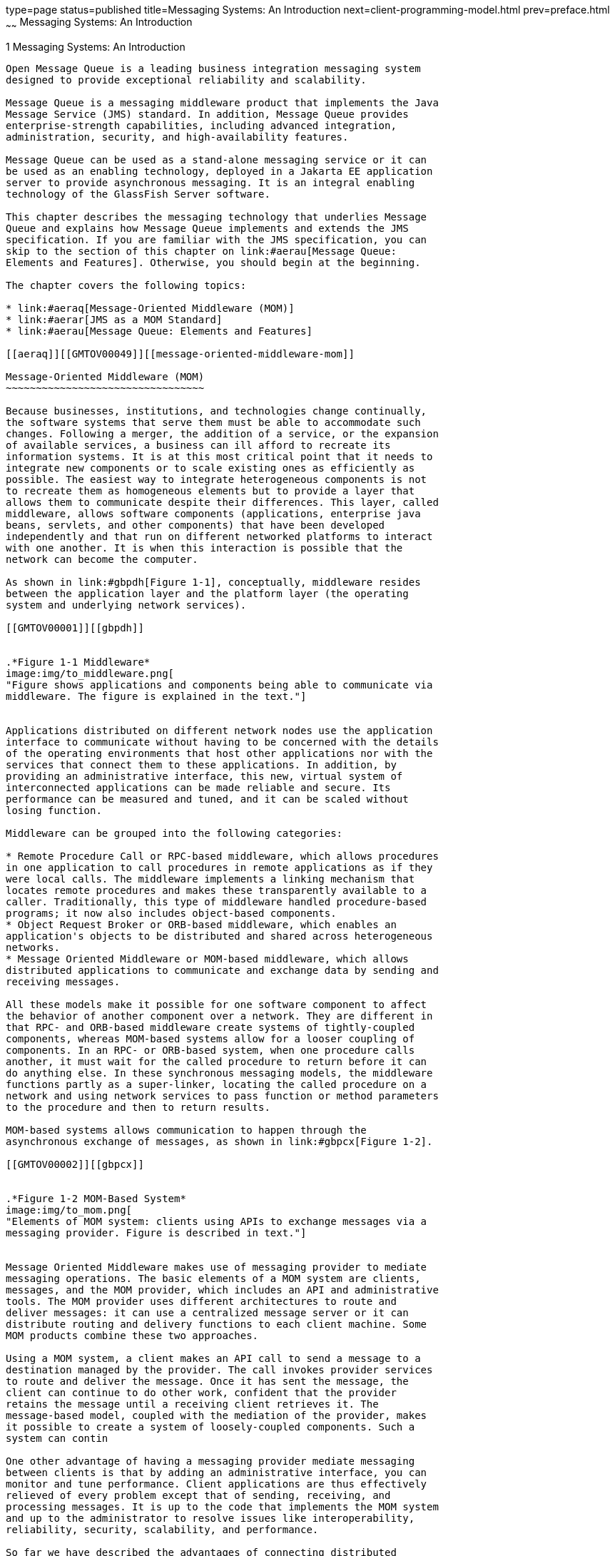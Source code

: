 type=page
status=published
title=Messaging Systems: An Introduction
next=client-programming-model.html
prev=preface.html
~~~~~~
Messaging Systems: An Introduction
==================================

[[GMTOV00025]][[aerap]]


[[messaging-systems-an-introduction]]
1 Messaging Systems: An Introduction
------------------------------------

Open Message Queue is a leading business integration messaging system
designed to provide exceptional reliability and scalability.

Message Queue is a messaging middleware product that implements the Java
Message Service (JMS) standard. In addition, Message Queue provides
enterprise-strength capabilities, including advanced integration,
administration, security, and high-availability features.

Message Queue can be used as a stand-alone messaging service or it can
be used as an enabling technology, deployed in a Jakarta EE application
server to provide asynchronous messaging. It is an integral enabling
technology of the GlassFish Server software.

This chapter describes the messaging technology that underlies Message
Queue and explains how Message Queue implements and extends the JMS
specification. If you are familiar with the JMS specification, you can
skip to the section of this chapter on link:#aerau[Message Queue:
Elements and Features]. Otherwise, you should begin at the beginning.

The chapter covers the following topics:

* link:#aeraq[Message-Oriented Middleware (MOM)]
* link:#aerar[JMS as a MOM Standard]
* link:#aerau[Message Queue: Elements and Features]

[[aeraq]][[GMTOV00049]][[message-oriented-middleware-mom]]

Message-Oriented Middleware (MOM)
~~~~~~~~~~~~~~~~~~~~~~~~~~~~~~~~~

Because businesses, institutions, and technologies change continually,
the software systems that serve them must be able to accommodate such
changes. Following a merger, the addition of a service, or the expansion
of available services, a business can ill afford to recreate its
information systems. It is at this most critical point that it needs to
integrate new components or to scale existing ones as efficiently as
possible. The easiest way to integrate heterogeneous components is not
to recreate them as homogeneous elements but to provide a layer that
allows them to communicate despite their differences. This layer, called
middleware, allows software components (applications, enterprise java
beans, servlets, and other components) that have been developed
independently and that run on different networked platforms to interact
with one another. It is when this interaction is possible that the
network can become the computer.

As shown in link:#gbpdh[Figure 1-1], conceptually, middleware resides
between the application layer and the platform layer (the operating
system and underlying network services).

[[GMTOV00001]][[gbpdh]]


.*Figure 1-1 Middleware*
image:img/to_middleware.png[
"Figure shows applications and components being able to communicate via
middleware. The figure is explained in the text."]


Applications distributed on different network nodes use the application
interface to communicate without having to be concerned with the details
of the operating environments that host other applications nor with the
services that connect them to these applications. In addition, by
providing an administrative interface, this new, virtual system of
interconnected applications can be made reliable and secure. Its
performance can be measured and tuned, and it can be scaled without
losing function.

Middleware can be grouped into the following categories:

* Remote Procedure Call or RPC-based middleware, which allows procedures
in one application to call procedures in remote applications as if they
were local calls. The middleware implements a linking mechanism that
locates remote procedures and makes these transparently available to a
caller. Traditionally, this type of middleware handled procedure-based
programs; it now also includes object-based components.
* Object Request Broker or ORB-based middleware, which enables an
application's objects to be distributed and shared across heterogeneous
networks.
* Message Oriented Middleware or MOM-based middleware, which allows
distributed applications to communicate and exchange data by sending and
receiving messages.

All these models make it possible for one software component to affect
the behavior of another component over a network. They are different in
that RPC- and ORB-based middleware create systems of tightly-coupled
components, whereas MOM-based systems allow for a looser coupling of
components. In an RPC- or ORB-based system, when one procedure calls
another, it must wait for the called procedure to return before it can
do anything else. In these synchronous messaging models, the middleware
functions partly as a super-linker, locating the called procedure on a
network and using network services to pass function or method parameters
to the procedure and then to return results.

MOM-based systems allows communication to happen through the
asynchronous exchange of messages, as shown in link:#gbpcx[Figure 1-2].

[[GMTOV00002]][[gbpcx]]


.*Figure 1-2 MOM-Based System*
image:img/to_mom.png[
"Elements of MOM system: clients using APIs to exchange messages via a
messaging provider. Figure is described in text."]


Message Oriented Middleware makes use of messaging provider to mediate
messaging operations. The basic elements of a MOM system are clients,
messages, and the MOM provider, which includes an API and administrative
tools. The MOM provider uses different architectures to route and
deliver messages: it can use a centralized message server or it can
distribute routing and delivery functions to each client machine. Some
MOM products combine these two approaches.

Using a MOM system, a client makes an API call to send a message to a
destination managed by the provider. The call invokes provider services
to route and deliver the message. Once it has sent the message, the
client can continue to do other work, confident that the provider
retains the message until a receiving client retrieves it. The
message-based model, coupled with the mediation of the provider, makes
it possible to create a system of loosely-coupled components. Such a
system can contin

One other advantage of having a messaging provider mediate messaging
between clients is that by adding an administrative interface, you can
monitor and tune performance. Client applications are thus effectively
relieved of every problem except that of sending, receiving, and
processing messages. It is up to the code that implements the MOM system
and up to the administrator to resolve issues like interoperability,
reliability, security, scalability, and performance.

So far we have described the advantages of connecting distributed
components using message-oriented middleware. There are also
disadvantages: one of them results from the loose coupling itself. With
a synchronous messaging system, the calling function does not return
until the called function has finished its task. In an asynchronous
system, the calling client can continue to load work upon the recipient
until the resources needed to handle this work are depleted and the
called component fails. Of course, these conditions can be minimized or
avoided by monitoring performance and adjusting message flow, but this
is work that is not needed with a synchronous messaging system. The
important thing is to understand the advantages and liabilities of each
kind of system. Each system is appropriate for different kinds of tasks.
Sometimes, you will need to combine the two kinds of systems to obtain
the exact behavior you need.

link:#gbpdl[Figure 1-3] shows the way a MOM system can enable
communication between two synchronous messaging systems (for example,
two RPC-based systems). The left side of the figure shows an application
that distributes client, server, and data store components on different
networked nodes for improved performance. This is a discount airline
reservation system: an end user pays a fee to use this service, which
allows it to find the lowest available fare for given destinations and
times. The data store holds information about registered users and about
airlines that participate in this program. Based on the user's request,
logic on the server queries participating airlines for prices, sorts
through the information, and presents the three lowest bids to the user.
The right side of the picture shows an RPC-based system that represents
the ticket/reservation system for any one of the participating airlines.
The right side of the picture would be replicated for as many airlines
as the discounter is connected to. For each such airline, the data store
would hold information about available flights (seating, flight times,
and prices). The server component would update that information in
response to data input by the end user. The airline server also
subscribes to the MOM service, accepting requests for information from
the discount reservation system and returning seating and pricing
information. If a customer decides to purchase a discounted ticket on a
PanWorld flight, the server component for that system would update the
information in the data store and then either generate a ticket for the
requester or send a message to the discounting service to generate the
ticket.

[[GMTOV00003]][[gbpdl]]


.*Figure 1-3 Combining RPC and MOM Systems*
image:img/to_rpc_mom.png[
"Figure shows two RPC based systems communication via a MOM system.
Figure is explained in the text."]


This example illustrates some of the differences between RPC and MOM
systems. The difference in the way in which distributed components are
coupled has already been mentioned. Another difference is that while RPC
systems are often used to distribute and connect client and server
components in which the client component is directly accessed by an
end-user, with MOM systems, client components are often heterogeneous
software systems that can only interoperate by means of asynchronous
messaging.

A more serious problem with MOM systems arises from the fact that MOMs
are implemented as proprietary products. What happens when your company,
which depends on SuperMOM-X acquires a company that uses SuperMOM-Y? To
resolve this problem, a standard messaging interface is needed. If both
SuperMOM-X and SuperMOM-Y implemented this interface, then applications
developed to run on one system could also run on the other. Such an
interface should be simple to learn but provide enough features to
support sophisticated messaging applications. The Java Message Service
(JMS) specification, introduced in 1998, aimed to do just that. The next
section describes the basic features of JMS and explains how the
standard was developed to embrace common elements of existing
proprietary MOM products as well as to allow for differences and further
growth.

[[aerar]][[GMTOV00050]][[jms-as-a-mom-standard]]

JMS as a MOM Standard
~~~~~~~~~~~~~~~~~~~~~

The Java Messaging Service specification was originally developed to
allow Java applications access to existing MOM systems. Since its
introduction, it has been adopted by many existing MOM vendors and it
has been implemented as an asynchronous messaging system in its own
right.

In creating the JMS specification, its designers wanted to capture the
following essential elements of existing messaging systems:

* The concept of a messaging provider that routes and delivers messages
* Support for reliable message delivery
* Distinct messaging patterns or domains such as point-to-point
messaging and publish/subscribe messaging
* Facilities for pushing messages to message consumers (asynchronous
receipt) and having them pulled by message consumers (synchronous
receipt).
* Common message formats such as stream, text, and byte

Vendors implement the JMS specification by supplying a JMS provider
consisting of libraries that implement the JMS interfaces, of
functionality for routing and delivering messages, and of administrative
tools that manage, monitor, and tune the messaging service. Routing and
delivery functions can be performed by a centralized message server, or
they can be implemented through functionality that is part of each
client's runtime.

Equally, a JMS provider can play a variety of roles: it can be created
as a stand-alone product or as an embedded component in a larger
distributed runtime system. As a standalone product, it could be used to
define the backbone of an enterprise application integration system;
embedded in an application server, it could support inter-component
messaging. For example, Jakarta Platform Enterprise Edition (Jakarta EE) uses
a JMS provider to implement message-driven beans and to allow EJB
components to send and receive messages asynchronously.

To have created a standard that included all features of existing
systems would have resulted in a system that was hard to learn and
difficult to implement. Instead, JMS defined a least common denominator
of messaging concepts and features. This resulted in a standard that is
easy to learn and that maximizes the portability of JMS applications
across JMS providers. It's important to note that JMS is an API
standard, not a protocol standard. Because all JMS clients implement the
same interface, it is easy to port one vendor's clinet to another
vendor's JMS provide implementation. But different JMS vendors typically
cannot communicate directly with one another.

The next section describes the basic objects and messaging patterns
defined by the JMS specification.

[[aeras]][[GMTOV00115]][[jms-messaging-objects-and-domains]]

JMS Messaging Objects and Domains
^^^^^^^^^^^^^^^^^^^^^^^^^^^^^^^^^

In order to send or receive messages, a JMS client must first connect to
a JMS message server (most often called a broker): the connection opens
a channel of communication between the client and the broker. Next, the
client must set up a session for creating, producing, and consuming
messages. You can think of the session as a stream of messages defining
a particular conversation between the client and the broker. The client
itself is a message producer and/or a message consumer. The message
producer sends a message to a destination that the broker manages. The
message consumer accesses that destination to consume the message. The
message includes a header, optional properties, and a body. The body
holds the data; the header contains information the broker needs to
route and manage the message; and the properties can be defined by
client applications or by a provider to serve their own needs in
processing messages. Connections, sessions, destinations, messages,
producers, and consumers are the basic objects that make up a JMS
application.

Using these basic objects, a client application can use two messaging
patterns (or domains) to send and receive messages. These are shown in
link:#gbpdg[Figure 1-4].

[[GMTOV00004]][[gbpdg]]


.*Figure 1-4 JMS Messaging Domains*
image:img/to_2domains.png[
"Figure shows one client sending messages using a queue and another
client sending messages using a topic. Figure is explained in text."]


Clients A and B are message producers, sending messages to clients C, D,
E, and F by way of two different kinds of destinations.

* Messaging between clients A, C, and D illustrates the point-to-point
domain. Using this pattern, a client sends a message to a queue
destination from which only one receiver may get it. No other receiver
accessing that destination can get that specific message.
* Messaging between clients B, E, and F illustrates the
publish/subscribe domain. Using this broadcast pattern, a client sends a
message to a topic destination from which any number of consuming
subscribers can retrieve it. Each subscriber gets its own copy of the
message.

Message consumers in either domain can choose to receive messages
synchronously or asynchronously. Synchronous consumers make an explicit
call to retrieve a message; asynchronous consumers specify a callback
method that is invoked to pass a pending message. Consumers can also
filter out messages by specifying selection criteria for incoming
messages.

[[aerat]][[GMTOV00116]][[administered-objects]]

Administered Objects
^^^^^^^^^^^^^^^^^^^^

The JMS specification created a standard that combined many elements of
existing MOM systems without attempting to exhaust all possibilities.
Rather, it sought to set up an extensible scheme that could accommodate
differences and future growth. JMS leaves a number of messaging elements
up to the individual JMS providers to define and implement. These
include load balancing, standard error messages, administrative APIs,
security, the underlying wire protocols, and message stores. The next
section, link:#aerau[Message Queue: Elements and Features] describes how
Message Queue implements many of these elements and how it extends the
JMS specification.

Two messaging elements that the JMS specification does not completely
define are connection factories and destinations. Although these are
fundamental elements in the JMS programming model, there were so many
existing and anticipated differences in the ways providers define and
manage these objects, that it was neither possible nor desirable to
create a common definition. Therefore, these two provider-specific
objects, rather than being created programmatically, are normally
created and configured using administration tools. They are then stored
in an object store, and accessed by a JMS client through standard Java
Naming and Directory Interface (JNDI) lookups.

* Connection factory administered objects are used to generate a
client's connections to the broker. They encapsulate provider-specific
information that governs certain aspects of messaging behavior:
connection handling, client identification, message header overrides,
reliability, and flow control, and so on. Every connection derived from
a given connection factory exhibits the behavior configured for that
factory.
* Destination administered objects are used to reference physical
destinations on the broker. They encapsulate provider-specific naming
(address-syntax) conventions and they specify the messaging domain
within which the destination is used: point-to-point (queue destination)
or publish/subscribe (topic destination).

JMS clients, however, are not required to look up administered objects;
they can create these objects programmatically. For quick prototyping,
creating these objects programmatically might be easiest. But for
deployment in a production environment, looking up administered objects
in a central repository makes it much easier to control and manage
messaging behavior throughout the system:

* By using administered objects for connection factory objects,
administrators can tune messaging performance by reconfiguring these
objects. Performance can be improved without having to recode client
applications.
* By using administered objects for physical destinations,
administrators can control the proliferation of these destinations
(which can be auto-created) on the broker by requiring clients to access
only preconfigured destination objects.
* Administered objects shield client developers from provider-specific
implementation details and allow the code they develop for one provider
to be portable to other providers with little or no change.

The use of administered objects completes the set of elements in a JMS
application system, as shown in link:#gbpcy[Figure 1-5].

[[GMTOV00005]][[gbpcy]]


.*Figure 1-5 Basic Elements of a JMS Application System*
image:img/to_jmsappelements.png[
"Producers and consumers using administered objects to find destinations.
Figure explained in text."]


link:#gbpcy[Figure 1-5] shows how a message producer and a message
consumer use destination administered objects to access the physical
destination to which they correspond. The marked steps denote the
actions that need to be taken by the administrator and by the client
applications to send and receive messages using this mechanism:

1.  The administrator creates a physical destination on the broker.
2.  The administrator creates a destination administered object and
configures it by specifying the name of the physical destination to
which it corresponds and its type: queue or topic.
3.  The message producer uses a JNDI call to look up the destination
administered object that points to the corresponding physical
destination.
4.  The message producer sends a message to the physical destination.
5.  The message consumer uses a JNDI call to look up the destination
administered object that points to the corresponding physical
destination from which it expects to get messages.
6.  The message consumer gets the message from the physical destination.

The process of using connection factory administered objects is similar.
The administrator creates and configures a connection factory
administered object using administration tools. The client looks up the
connection factory object and uses it to create a connection.

Although the use of administered objects adds a couple of steps to the
messaging process, it also adds robustness and portability to messaging
applications.

[[aerau]][[GMTOV00051]][[message-queue-elements-and-features]]

Message Queue: Elements and Features
~~~~~~~~~~~~~~~~~~~~~~~~~~~~~~~~~~~~

So far we have described the elements of message-oriented middleware and
the use of JMS as a way of adding portability to MOM applications. It
now remains to describe how Message Queue implements the JMS
specification and to introduce the features and tools it uses to provide
reliable, secure, and scalable messaging services.

First, like many JMS providers, Message Queue can be used as a
stand-alone product or it can be used as an enabling technology,
embedded in a Jakarta EE application server to provide asynchronous
messaging. link:mq-and-jakarta-ee.html#aerdu[Message Queue and Jakarta EE]
describes the role Message Queue plays in Jakarta EE in greater detail.
Unlike other JMS providers, Message Queue has been designated as the JMS
reference implementation. This designation attests to the fact that
Message Queue is a correct and complete JMS implementation. It also
guarantees that the Message Queue product will remain current with any
future JMS revisions and extensions.

This section covers the following topics:

* link:#aerav[The Message Queue Service]
* link:#aerbd[Message Queue as an Enabling Technology]
* link:#aerbf[Message Queue Feature Summary]

[[aerav]][[GMTOV00117]][[the-message-queue-service]]

The Message Queue Service
^^^^^^^^^^^^^^^^^^^^^^^^^

As a JMS provider, Message Queue offers a message service that
implements the JMS interfaces and that also provides administrative
management and control. So far, in illustrating JMS providers, the focus
has been mainly on the role of a broker in delivering messages. But in
fact, a JMS provider must include many additional elements to provide
reliable, secure, and scalable messaging. link:#gbpdm[Figure 1-6] shows
the elements that make up the Message Queue message service (the shaded
elements in the figure).

[[GMTOV00006]][[gbpdm]]


.*Figure 1-6 Message Queue Service*
image:img/to_mqservicesimple.png[
"Figure shows components of the Message Queue service. Figure explained
in text."]


As you can see, a full-featured JMS provider is more complex than the
basic JMS model might lead one to suspect. The following sections
introduce the elements of the Message Queue service shown in
link:#gbpdm[Figure 1-6]:

* link:#ggsby[The Broker]
* link:#ggscs[Client Runtime Support]
* link:#ghzmi[Universal Message Service (UMS)]
* link:#ggsbs[Administration]
* link:#ggsbb[Broker Clusters: Scalability and Availability]

[[ggsby]][[GMTOV00078]][[the-broker]]

The Broker
++++++++++

At the heart of the message service is the broker, which routes and
delivers messages reliably, authenticates users, and gathers data for
monitoring performance.

* To establish connections to both application clients and
administration clients, the broker supports a number of connection
services layered on top of several wire protocols.
* To route and deliver messages, the broker places incoming messages in
their respective destinations and manages message flow into and out of
these destinations.
* To provide reliable delivery, the broker uses a persistent data store
to save state information and persistent messages until they are
consumed. Should the broker or the connection fail, the saved
information allows the broker to restore the broker's state and to
resume operations.
* To provide security for the data being exchanged the broker uses
authenticated connections. Optionally data may be encrypted by running
over a secure protocol like SSL. The broker also uses and manages a
repository that holds information about users and the data or operations
they can access. The broker authenticates users who are requesting
services and authorizes the operations they want to carry out by looking
up information in this repository.
* To monitor the system, the broker generates metrics and diagnostic
information that an administrator can access to measure performance and
to tune the broker. Metrics information is also available
programmatically to allow applications or administrators to adjust
message flow and patterns to improve performance.

The Message Queue service provides a variety of administrative tools
that the administrator can use to configure broker support. For more
information, see link:brokers.html#aerdd[Built-in Administration Tools].

[[ggscs]][[GMTOV00079]][[client-runtime-support]]

Client Runtime Support
++++++++++++++++++++++

Client runtime support is provided in libraries that you use when
building and running Message Queue clients. You can think of the client
runtime as the part of the Message Queue service that enables the
client. For example, when client code makes an API call to send a
message, code in these libraries is invoked that packages the message
bits appropriately for the protocol that will be used to relay the
message to a physical destination on the broker.

[[aeraz]][[GMTOV00033]][[java-and-c-client-support]]

Java and C Client Support

A JMS provider is only required to support Java clients; however, as
link:#gbpdm[Figure 1-6] shows, a Message Queue client can use either the
Java API or a proprietary C API to send or receive a message. These
interfaces are implemented in Java or C runtime libraries, which do the
actual work of creating connections to the broker and packaging the bits
appropriately for the connection service being used.

* The Java client runtime supplies Java clients with the objects needed
to interact with the broker. These objects include connections,
sessions, messages, message producers, and message consumers.
* The C client runtime supplies C clients with the functions and
structures needed to interact with the broker. It supports a procedural
version of the JMS programming model. C clients cannot use JNDI to
access administered objects, but can create connection factories and
destinations programmatically. Message Queue provides the C API to
enable legacy C and C++ applications to participate in JMS-based
messaging.

There are a number of differences in the functionality provided by these
two APIs; these are documented in
link:client-programming-model.html#aercf[Java and C Clients].

It is important to remember that the JMS specification is a standard for
Java clients only. C support is specific to the Message Queue provider
and should not be used in client applications that you plan to port to
other providers.

[[aerba]][[GMTOV00034]][[support-for-soap-messages]]

Support for SOAP Messages

SOAP (Simple Object Access Protocol) allows the exchange of structured
data between two peers in a distributed environment. The data exchanged
is specified by an XML schema. SOAP message delivery is limited to using
the point-to-point domain and does not by itself guarantee reliability.

However, Message Queue Java clients are able to send and receive SOAP
messages, encapsulated as JMS messages. By encapsulating a SOAP message
in a JMS message and delivering it using the broker, you can take
advantage of full featured Message Queue messaging, which guarantees
reliable delivery and also allows you to use the publish/subscribe
domain. Message Queue provides utility routines that a message producer
can use to encapsulate a SOAP message as a JMS message and that a
message consumer can use to extract a SOAP message from the JMS message.
Message Queue also provides XML schema validation of the encapsulated
XML message.

link:client-programming-model.html#aerce[Working with SOAP Messages]
gives you a more detailed view of SOAP message processing.

[[ghzmi]][[GMTOV00080]][[universal-message-service-ums]]

Universal Message Service (UMS)
+++++++++++++++++++++++++++++++

The Universal Messaging Service (UMS) and its messaging API provides
access to Message Queue from any http-enabled device. As a result,
almost any application can communicate with any other application and
benefit from the reliability and guaranteed delivery of the Message
Queue service.

The UMS, which runs in a web server, is language neutral and platform
independent. The UMS serves as a gateway between any non-JMS client
application and Message Queue. It receives messages sent using the UMS
API, transforms them into JMS messages, and produces them to
destinations in the Message Queue broker by way of the broker's
connection services. Similarly, it retrieves messages from destinations
in the broker, transforms them into text or SOAP messages, and sends the
messages to non-JMS clients as requested by the clients through the UMS
API.

The simple, language-independent, protocol-based UMS API supports both
Web-based and non-Web-based applications, and can be used with both
scripting and programming languages. The API is offered in two styles: a
simple messaging API that uses a Representational State Transfer
(REST)-style protocol, and an XML messaging API that embeds the protocol
in a SOAP message header. In both cases, however, the API requires only
a single http request to send or receive a message.

The simplicity and flexibility of the UMS API means that AJAX, .NET,
Python, Ruby, C, Java, and many other applications can send text message
and/or SOAP (with attachment) messages to JMS destinations or receive
messages from JMS destinations. For example, Python applications can
communicate with .NET applications, iPhone can communicate with Java
applications, and so forth.

[[ggsbs]][[GMTOV00081]][[administration]]

Administration
++++++++++++++

The Message Queue service offers command line tools that you can use to
do the following:

* Start and configure the broker.
* Create and manage destinations, manage broker connections, and manage
broker resources.
* Add, list, update, and deleted administered objects in a JNDI object
store.
* Populate and manage a file-based user repository.
* Create and manage a JDBC compliant database for persistent storage.

You can also use a GUI-based administration console to perform the
following command-line functions:

* Connect to a broker and manage it.
* Create and manage physical destinations.
* Connect to an object store, add objects to the store, and manage them.

In addition, to these built-in administration tools, Message Queue also
supports the Java Management Extensions (JMX) specification for
configuring and monitoring brokers, destinations, connection services,
and so forth. Using the JMX Administration API, you can perform these
administration functions programmatically from within a Java
application.

[[ggsbb]][[GMTOV00082]][[broker-clusters-scalability-and-availability]]

Broker Clusters: Scalability and Availability
+++++++++++++++++++++++++++++++++++++++++++++

Message Queue brokers can be connected into a broker cluster: a set of
brokers that work collectively to perform message delivery between
message producers and consumers. Broker clusters add scalability and
availability to the Message Queue service, as described briefly in the
following sections:

* link:#ggsaa[Message Service Scalability]
* link:#ggsbd[Message Service Availability]

For additional information on broker clusters, see
link:broker-clusters.html#aerdj[Broker Clusters]

[[ggsaa]][[GMTOV00035]][[message-service-scalability]]

Message Service Scalability

As the number of clients or the number of connections grows, you might
need to scale a message service to eliminate bottlenecks or to improve
performance. In general, you can scale a message service both vertically
(increasing the number of client applications that are supported by a
single broker) and horizontally (distributing client applications among
a number of interconnected brokers).

Vertical scaling usually requires adding more processing power for a
broker and by expanding available resources. You can do this by adding
more processors or memory, by switching to a shared thread model, or by
running the Java VM in 64 bit mode.

Horizontal scaling is generally achieved using a broker cluster. While
it is possible to scale horizontally by simply redistributing clients
among additional brokers that are not in a cluster, this approach is
appropriate only if your messaging operations can be divided into
independent work groups. However, if producer clients must produce
messages to be consumed by consumer clients connected to remote brokers,
then brokers must work collectively, as part of a broker cluster, to
achieve horizontal scaling.

In a broker cluster, each broker is connected to every other broker in
the cluster. Brokers can reside on the same host, but more often are
distributed across a network. Each broker can route messages from
producers to which it is directly connected to consumers that are
connected to remote brokers in the cluster.


[NOTE]
=======================================================================

If you are using the point-to-point domain, you can scale the consumer
side by allowing multiple consumers to access a queue. This is a Message
Queue feature (the JMS specification defines messaging behavior in the
case of only one consumer accessing a queue). When multiple consumers
access a queue, the load-balancing among them takes into account each
consumer's capacity and message processing rate.

=======================================================================


[[ggsbd]][[GMTOV00036]][[message-service-availability]]

Message Service Availability

In addition to providing for message service scalability, broker
clusters also provide for message service availability. If one broker in
a cluster fails, then other brokers in the cluster are available to
continue to provide messaging services to client applications.

Message Queue supports two clustering models that provide different
degrees of availability:

* Conventional broker clusters. A conventional broker cluster provides
message service availability. When a broker or a connection fails,
clients connected to the failed broker reconnect to another broker in
the cluster. However, messages and state information stored in the
failed broker cannot be recovered until the failed broker is brought
back online. This can result in an interruption of message delivery.
* Enhanced broker clusters. An enhanced broker cluster provides data
availability in addition to message service availability. When a broker
or a connection fails, another broker takes over the pending work of the
failed broker. The failover broker has access to the failed broker's
messages and state information. Clients connected to the failed broker
reconnect to the failover broker. In an enhanced cluster, as compared to
a conventional cluster, a failure results in no interruption of message
delivery.


[NOTE]
=======================================================================

You can also achieve data availability in a conventional cluster by
using Solaris Cluster software. Solaris Cluster software replicates
broker data and provides for a hot standby broker to take over the
pending work of a failed broker. For details, see the documentation for
the Solaris Cluster Data Service Agent for Message Queue.

=======================================================================


[[aerbd]][[GMTOV00118]][[message-queue-as-an-enabling-technology]]

Message Queue as an Enabling Technology
^^^^^^^^^^^^^^^^^^^^^^^^^^^^^^^^^^^^^^^

The Jakarta Platform Enterprise Edition (Jakarta EE) is a specification for a
distributed component model in a Java programming environment. One of
the requirements of the Jakarta EE platform is that distributed components
be able to interact with one another through reliable, asynchronous
message exchange. This capacity is furnished by a JMS provider, which
can play two roles: it can be used to provide a service and it can
support message-driven beans (MDB), a specialized type of Enterprise
Java Bean (EJB) component that can consume JMS message.

A Jakarta EE-compliant application server must use a resource adapter
furnished by a given JMS provider to use the functionality of that
provider. Message Queue provides such a resource adapter. Using the
support of a plugged in JMS provider, Jakarta EE components, including
MDBs, deployed and running in the application server environment can
exchange JMS messages among themselves and with external JMS components.
This provides a powerful integration capability for distributed
components.

For information on the Message Queue resource adapter, see
link:mq-and-jakarta-ee.html#aerdu[Message Queue and Jakarta EE]

[[aerbf]][[GMTOV00119]][[message-queue-feature-summary]]

Message Queue Feature Summary
^^^^^^^^^^^^^^^^^^^^^^^^^^^^^

Message Queue has capabilities and features that far exceed the
requirements of the JMS specification and JMS API. These features enable
Message Queue to integrate systems consisting of large numbers of
distributed components exchanging many thousands of messages in
round-the-clock, mission-critical operations.

The following enterprise-strength features, which are listed
alphabetically in link:mq-optional-jms-support.html#aerdz[Message Queue
Features], can be divided into the quality-of-service categories below:

Integration Support

* Multiple connection services, including HTTP connections and secure
connections
* Jakarta EE resource adapters
* SOAP support
* Schema validation of XML messages
* C client support, including support for distributed transactions
* LDAP server support

Security

* Authentication
* Authorization, including JAAS-based authentication
* Secure connections, including encryption

Scalability

* Broker clusters
* Queue delivery to multiple consumers
* Thread management
* Multiple destinations for a publishers or subscriber

Availability

* Broker clusters, including conventional clusters and enhanced clusters
* Connection ping for health checks
* Automatic reconnect
* Connection event notification

Performance

* Tunable performance
* Memory resource management
* Message flow control
* Configurable physical destinations
* Message compression

Serviceability

* Administration tools
* Message-based monitoring API
* JMX-based administration
* Java ES Monitoring Framework support
* Client runtime logging
* Dead message queue
* Broker configurations
* Configurable persistence


